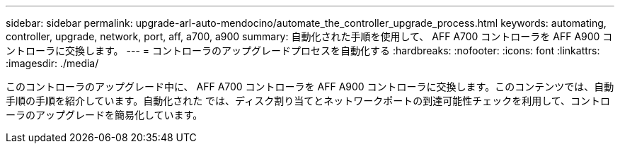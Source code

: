 ---
sidebar: sidebar 
permalink: upgrade-arl-auto-mendocino/automate_the_controller_upgrade_process.html 
keywords: automating, controller, upgrade, network, port, aff, a700, a900 
summary: 自動化された手順を使用して、 AFF A700 コントローラを AFF A900 コントローラに交換します。 
---
= コントローラのアップグレードプロセスを自動化する
:hardbreaks:
:nofooter: 
:icons: font
:linkattrs: 
:imagesdir: ./media/


[role="lead"]
このコントローラのアップグレード中に、 AFF A700 コントローラを AFF A900 コントローラに交換します。このコンテンツでは、自動手順の手順を紹介しています。自動化された では、ディスク割り当てとネットワークポートの到達可能性チェックを利用して、コントローラのアップグレードを簡易化しています。
